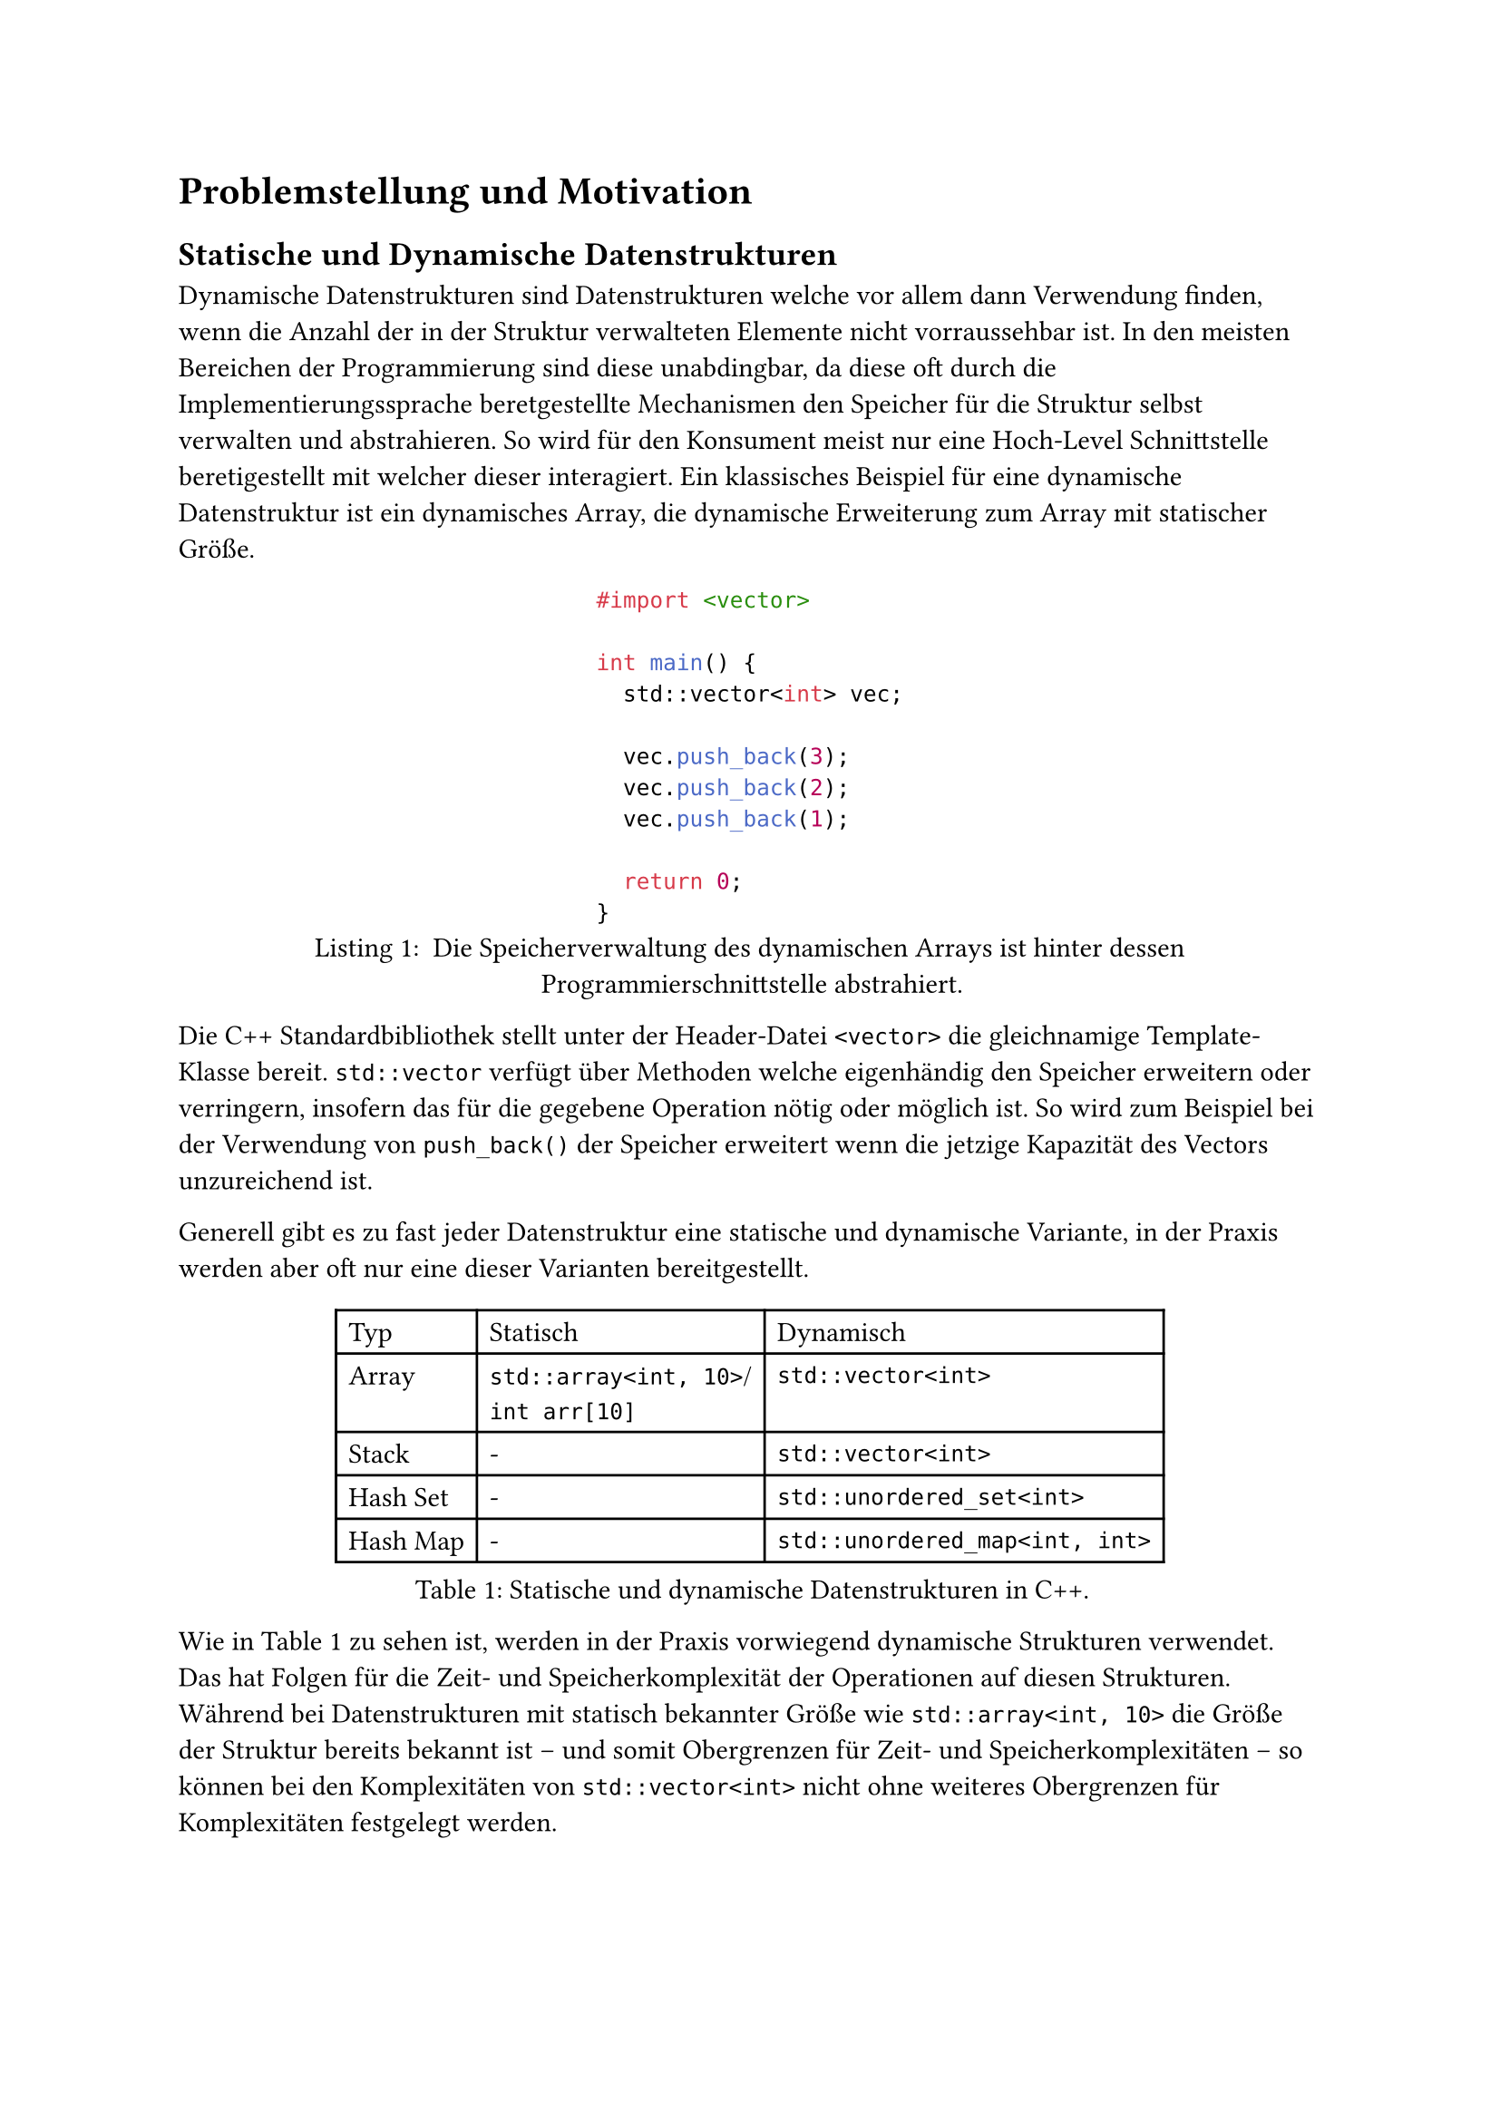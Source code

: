 = Problemstellung und Motivation
== Statische und Dynamische Datenstrukturen
Dynamische Datenstrukturen sind Datenstrukturen welche vor allem dann Verwendung finden, wenn die Anzahl der in der Struktur verwalteten Elemente nicht vorraussehbar ist.
In den meisten Bereichen der Programmierung sind diese unabdingbar, da diese oft durch die Implementierungssprache beretgestellte Mechanismen den Speicher für die Struktur selbst verwalten und abstrahieren.
So wird für den Konsument meist nur eine Hoch-Level Schnittstelle beretigestellt mit welcher dieser interagiert.
Ein klassisches Beispiel für eine dynamische Datenstruktur ist ein dynamisches Array, die dynamische Erweiterung zum Array mit statischer Größe.

#figure(
  ```cpp
  #import <vector>

  int main() {
    std::vector<int> vec;

    vec.push_back(3);
    vec.push_back(2);
    vec.push_back(1);

    return 0;
  }
  ```,
  caption: [
    Die Speicherverwaltung des dynamischen Arrays ist hinter dessen Programmierschnittstelle abstrahiert.
  ],
)

Die C++ Standardbibliothek stellt unter der Header-Datei `<vector>` die gleichnamige Template-Klasse bereit.
`std::vector` verfügt über Methoden welche eigenhändig den Speicher erweitern oder verringern, insofern das für die gegebene Operation nötig oder möglich ist.
So wird zum Beispiel bei der Verwendung von `push_back()` der Speicher erweitert wenn die jetzige Kapazität des Vectors unzureichend ist.

Generell gibt es zu fast jeder Datenstruktur eine statische und dynamische Variante, in der Praxis werden aber oft nur eine dieser Varianten bereitgestellt.

#figure(
  table(columns: 3, align: left,
    table.header[Typ][Statisch][Dynamisch],
    // NOTE: the linebreak is intentional, see typst/typst#3864
    [Array], [`std::array<int, 10>`/\ `int arr[10]`], [`std::vector<int>`],
    [Stack], [-], [`std::vector<int>`],
    [Hash Set], [-], [`std::unordered_set<int>`],
    [Hash Map], [-], [`std::unordered_map<int, int>`],
  ),
  caption: [Statische und dynamische Datenstrukturen in C++.],
) <tbl:stat-dyn>

Wie in @tbl:stat-dyn zu sehen ist, werden in der Praxis vorwiegend dynamische Strukturen verwendet.
Das hat Folgen für die Zeit- und Speicherkomplexität der Operationen auf diesen Strukturen.
Während bei Datenstrukturen mit statisch bekannter Größe wie `std::array<int, 10>` die Größe der Struktur bereits bekannt ist -- und somit Obergrenzen für Zeit- und Speicherkomplexitäten -- so können bei den Komplexitäten von `std::vector<int>` nicht ohne weiteres Obergrenzen für Komplexitäten festgelegt werden.

// TODO: go further into complexity and how static knowledge is important for assumptions under real time constraints, as well as how these can be better optimized for
// TODO: mention how memory management itself is part of the time complexity too because of reallocs
// TODO: talk about optimized general purpose implementations of such as rrb-vectors

